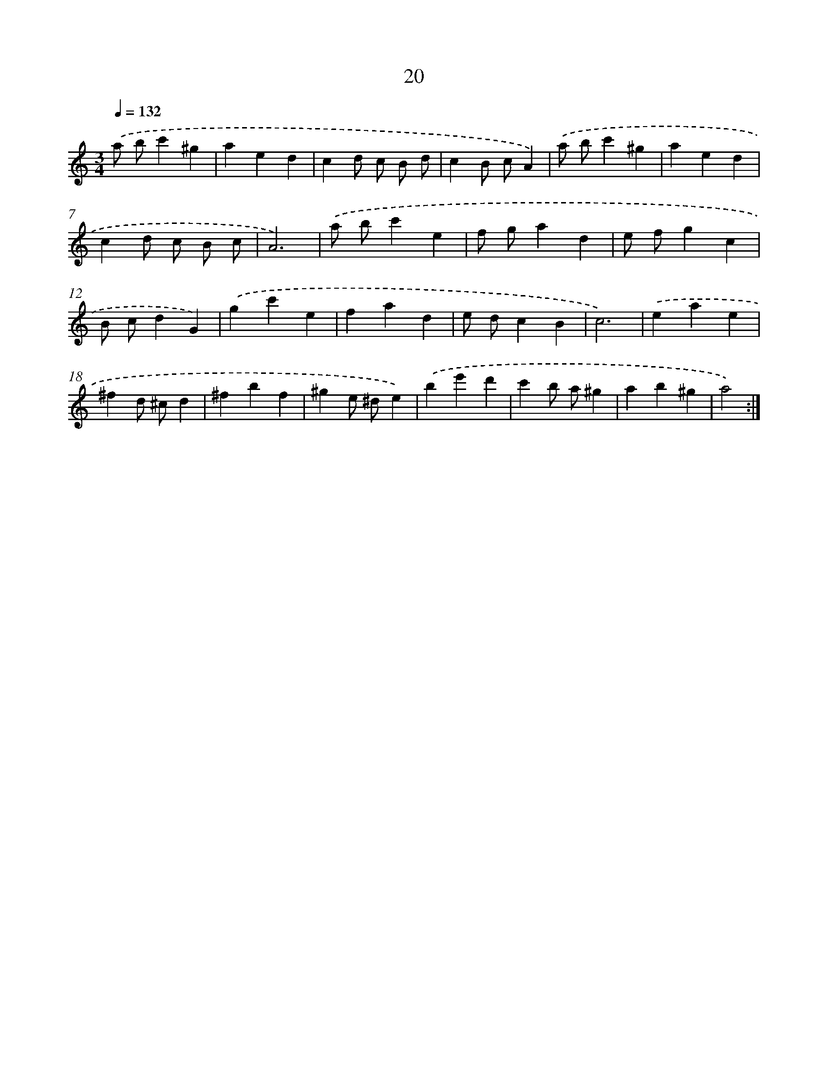 X: 17330
T: 20
%%abc-version 2.0
%%abcx-abcm2ps-target-version 5.9.1 (29 Sep 2008)
%%abc-creator hum2abc beta
%%abcx-conversion-date 2018/11/01 14:38:12
%%humdrum-veritas 4044022322
%%humdrum-veritas-data 921371138
%%continueall 1
%%barnumbers 0
L: 1/4
M: 3/4
Q: 1/4=132
K: C clef=treble
.('a/ b/c'^g |
aed |
cd/ c/ B/ d/ |
cB/ c/A) |
.('a/ b/c'^g |
aed |
cd/ c/ B/ c/ |
A3) |
.('a/ b/c'e |
f/ g/ad |
e/ f/gc |
B/ c/dG) |
.('gc'e |
fad |
e/ d/cB |
c3) |
.('eae |
^fd/ ^c/d |
^fbf |
^ge/ ^d/e) |
.('be'd' |
c'b/ a/^g |
ab^g |
a2) :|]
